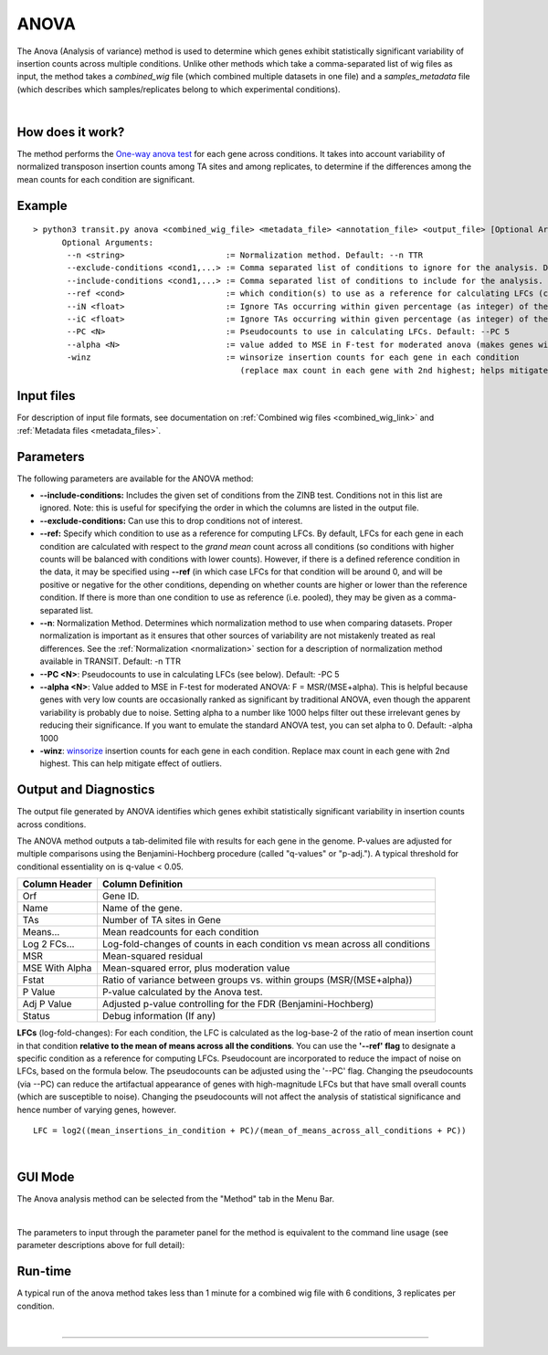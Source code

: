 .. _anova:

ANOVA
=====

The Anova (Analysis of variance) method is used to determine which genes
exhibit statistically significant variability of insertion counts across multiple conditions.
Unlike other methods which take a comma-separated list of wig files as input,
the method takes a *combined_wig* file (which combined multiple datasets in one file)
and a *samples_metadata* file (which describes which samples/replicates belong
to which experimental conditions).

|

How does it work?
-----------------

The method performs the `One-way anova test <https://en.wikipedia.org/wiki/Analysis_of_variance?oldformat=true#The_F-test>`_ for each gene across conditions.
It takes into account variability of normalized transposon insertion counts among TA sites
and among replicates,
to determine if the differences among the mean counts for each condition are significant.


Example
-------

::

  > python3 transit.py anova <combined_wig_file> <metadata_file> <annotation_file> <output_file> [Optional Arguments]
        Optional Arguments:
         --n <string>                     := Normalization method. Default: --n TTR
         --exclude-conditions <cond1,...> := Comma separated list of conditions to ignore for the analysis. Default: None
         --include-conditions <cond1,...> := Comma separated list of conditions to include for the analysis. Default: All
         --ref <cond>                     := which condition(s) to use as a reference for calculating LFCs (comma-separated if multiple conditions) (by default, LFCs for each condition are computed relative to the grandmean across all condintions)
         --iN <float>                     := Ignore TAs occurring within given percentage (as integer) of the N terminus. Default: --iN 0
         --iC <float>                     := Ignore TAs occurring within given percentage (as integer) of the C terminus. Default: --iC 0
         --PC <N>                         := Pseudocounts to use in calculating LFCs. Default: --PC 5
         --alpha <N>                      := value added to MSE in F-test for moderated anova (makes genes with low counts less significant). Default: --alpha 1000
         -winz                            := winsorize insertion counts for each gene in each condition 
                                             (replace max count in each gene with 2nd highest; helps mitigate effect of outliers)


Input files
-----------

For description of input file formats, see documentation 
on :ref:`Combined wig files <combined_wig_link>`
and :ref:`Metadata files <metadata_files>`.


Parameters
----------

The following parameters are available for the ANOVA method:

-  **\-\-include-conditions:** Includes the given set of conditions from the ZINB test. Conditions not in this list are ignored. Note: this is useful for specifying the order in which the columns are listed in the output file.

-  **\-\-exclude-conditions:** Can use this to drop conditions not of interest.

-  **\-\-ref:** Specify which condition to use as a reference for computing LFCs.
   By default, LFCs for each gene in each condition are calculated with respect
   to the *grand mean* count across all conditions (so conditions with higher counts will be balanced
   with conditions with lower counts).  However, if there is a defined reference condition
   in the data, it may be specified using **\-\-ref** (in which case LFCs for that condition will
   be around 0, and will be positive or negative for the other conditions, depending on whether
   counts are higher or lower than the reference condition.  If there is more than one
   condition to use as reference (i.e. pooled), they may be given as a comma-separated list.

-  **--n**: Normalization Method. Determines which normalization method to
   use when comparing datasets. Proper normalization is important as it
   ensures that other sources of variability are not mistakenly treated
   as real differences. See the :ref:`Normalization <normalization>` section for a description
   of normalization method available in TRANSIT. Default: -n TTR

-  **--PC <N>**: Pseudocounts to use in calculating LFCs (see below). Default: -PC 5

-  **--alpha <N>**:  Value added to MSE in F-test for moderated ANOVA: F = MSR/(MSE+alpha).
   This is helpful because genes with very low counts are occasionally ranked as significant
   by traditional ANOVA, even though the apparent variability is probably due to noise.
   Setting alpha to a number like 1000 helps filter out these irrelevant genes 
   by reducing their significance. If you want to emulate the 
   standard ANOVA test, you can set alpha to 0.  Default: -alpha 1000

-  **-winz**: `winsorize <https://en.wikipedia.org/wiki/Winsorizing>`_ insertion counts for each gene in each condition. 
   Replace max count in each gene with 2nd highest.  This can help mitigate effect of outliers.


Output and Diagnostics
----------------------

The output file generated by ANOVA identifies which genes exhibit statistically
significant variability in insertion counts across conditions.

The ANOVA method outputs a tab-delimited file with results for each
gene in the genome. P-values are adjusted for multiple comparisons using
the Benjamini-Hochberg procedure (called "q-values" or "p-adj."). A
typical threshold for conditional essentiality on is q-value < 0.05.

+-----------------+----------------------------------------------------------------------------+
| Column Header   | Column Definition                                                          |
+=================+============================================================================+
| Orf             | Gene ID.                                                                   |
+-----------------+----------------------------------------------------------------------------+
| Name            | Name of the gene.                                                          |
+-----------------+----------------------------------------------------------------------------+
| TAs             | Number of TA sites in Gene                                                 |
+-----------------+----------------------------------------------------------------------------+
| Means...        | Mean readcounts for each condition                                         |
+-----------------+----------------------------------------------------------------------------+
| Log 2 FCs...    | Log-fold-changes of counts in each condition vs mean across all conditions |
+-----------------+----------------------------------------------------------------------------+
| MSR             | Mean-squared residual                                                      |
+-----------------+----------------------------------------------------------------------------+
| MSE With Alpha  | Mean-squared error, plus moderation value                                  |
+-----------------+----------------------------------------------------------------------------+
| Fstat           | Ratio of variance between groups vs. within groups (MSR/(MSE+alpha))       |
+-----------------+----------------------------------------------------------------------------+
| P Value         | P-value calculated by the Anova test.                                      |
+-----------------+----------------------------------------------------------------------------+
| Adj P Value     | Adjusted p-value controlling for the FDR (Benjamini-Hochberg)              |
+-----------------+----------------------------------------------------------------------------+
| Status          | Debug information (If any)                                                 |
+-----------------+----------------------------------------------------------------------------+


**LFCs** (log-fold-changes):
For each condition, the LFC is calculated as the log-base-2 of the
ratio of mean insertion count in that condition **relative to the mean of means across all the conditions**.
You can use the **'\-\-ref' flag** to designate a specific condition as a reference for computing LFCs.
Pseudocount are incorporated to reduce the impact of noise on LFCs, based on the formula below.
The pseudocounts can be adjusted using the '\-\-PC' flag.
Changing the pseudocounts (via \-\-PC) can reduce the artifactual appearance of genes with
high-magnitude LFCs but that have small overall counts (which are susceptible to noise).
Changing the pseudocounts will not affect the analysis of statistical significance and hence number of varying genes, however.

::

  LFC = log2((mean_insertions_in_condition + PC)/(mean_of_means_across_all_conditions + PC))


|


GUI Mode
-------
The Anova analysis method can be selected from the "Method" tab in the Menu Bar. 

.. image:: _images/anova_method_tab.png
   :width: 1000
   :align: center

|
The parameters to input through the parameter panel for the method is equivalent to the command line usage (see parameter descriptions above for full detail): 

.. image:: _images/anova_parameter_panel.png
   :width: 1000
   :align: center

Run-time
--------

A typical run of the anova method takes less than 1 minute for a combined wig file with 6 conditions, 3 replicates per condition.

|


.. rst-class:: transit_sectionend
----
